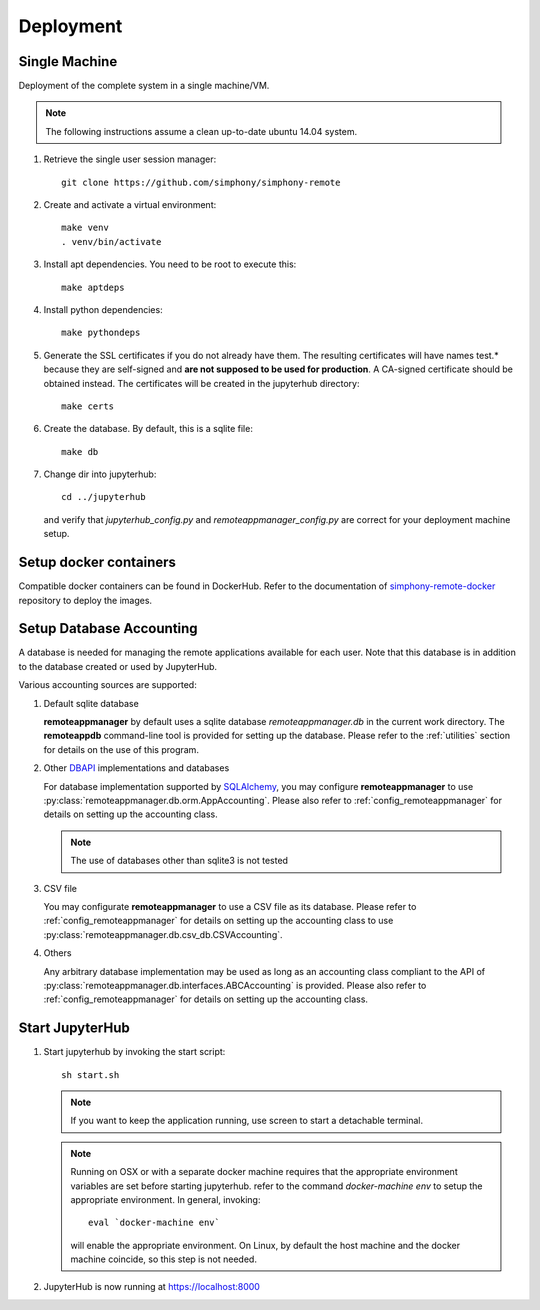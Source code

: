 Deployment
==========

Single Machine
--------------

Deployment of the complete system in a single machine/VM.

.. note::

   The following instructions assume a clean up-to-date ubuntu 14.04
   system.

#. Retrieve the single user session manager::

     git clone https://github.com/simphony/simphony-remote

#. Create and activate a virtual environment::

     make venv
     . venv/bin/activate 

#. Install apt dependencies. You need to be root to execute this::

     make aptdeps

#. Install python dependencies::

     make pythondeps

#. Generate the SSL certificates if you do not already have them. The
   resulting certificates will have names test.* because they are
   self-signed and **are not supposed to be used for production**.
   A CA-signed certificate should be obtained instead.
   The certificates will be created in the jupyterhub directory::

     make certs

#. Create the database. By default, this is a sqlite file::

     make db

#. Change dir into jupyterhub::

     cd ../jupyterhub

   and verify that `jupyterhub_config.py` and `remoteappmanager_config.py` are
   correct for your deployment machine setup.

Setup docker containers
-----------------------

Compatible docker containers can be found in DockerHub. Refer to the documentation
of `simphony-remote-docker <https://github.com/simphony/simphony-remote-docker>`_
repository to deploy the images.


Setup Database Accounting
-------------------------

A database is needed for managing the remote applications available for each user.
Note that this database is in addition to the database created or used by JupyterHub.

Various accounting sources are supported:

1. Default sqlite database

   **remoteappmanager** by default uses a sqlite database *remoteappmanager.db* in
   the current work directory.  The **remoteappdb** command-line tool is provided
   for setting up the database.  Please refer to the :ref:`utilities`
   section for details on the use of this program.

2. Other DBAPI_ implementations and databases

   For database implementation supported by SQLAlchemy_, you may configure
   **remoteappmanager** to use :py:class:`remoteappmanager.db.orm.AppAccounting`.
   Please also refer to :ref:`config_remoteappmanager` for details on setting
   up the accounting class.

   .. note::
      The use of databases other than sqlite3 is not tested

3. CSV file

   You may configurate **remoteappmanager** to use a CSV file as its database.
   Please refer to :ref:`config_remoteappmanager` for details on setting up
   the accounting class to use :py:class:`remoteappmanager.db.csv_db.CSVAccounting`.

4. Others

   Any arbitrary database implementation may be used as long as an accounting
   class compliant to the API of :py:class:`remoteappmanager.db.interfaces.ABCAccounting`
   is provided. Please also refer to :ref:`config_remoteappmanager` for details
   on setting up the accounting class.


.. _SQLAlchemy: http://docs.sqlalchemy.org/en/latest/index.html
.. _DBAPI: https://www.python.org/dev/peps/pep-0249/



Start JupyterHub
----------------

#. Start jupyterhub by invoking the start script::

     sh start.sh

   .. note::
      If you want to keep the application running, use screen to start
      a detachable terminal.

   .. note::
      Running on OSX or with a separate docker machine requires that the
      appropriate environment variables are set before starting jupyterhub.
      refer to the command `docker-machine env` to setup the appropriate
      environment. In general, invoking::

            eval `docker-machine env`

      will enable the appropriate environment.
      On Linux, by default the host machine and the docker machine coincide,
      so this step is not needed.

#. JupyterHub is now running at https://localhost:8000
